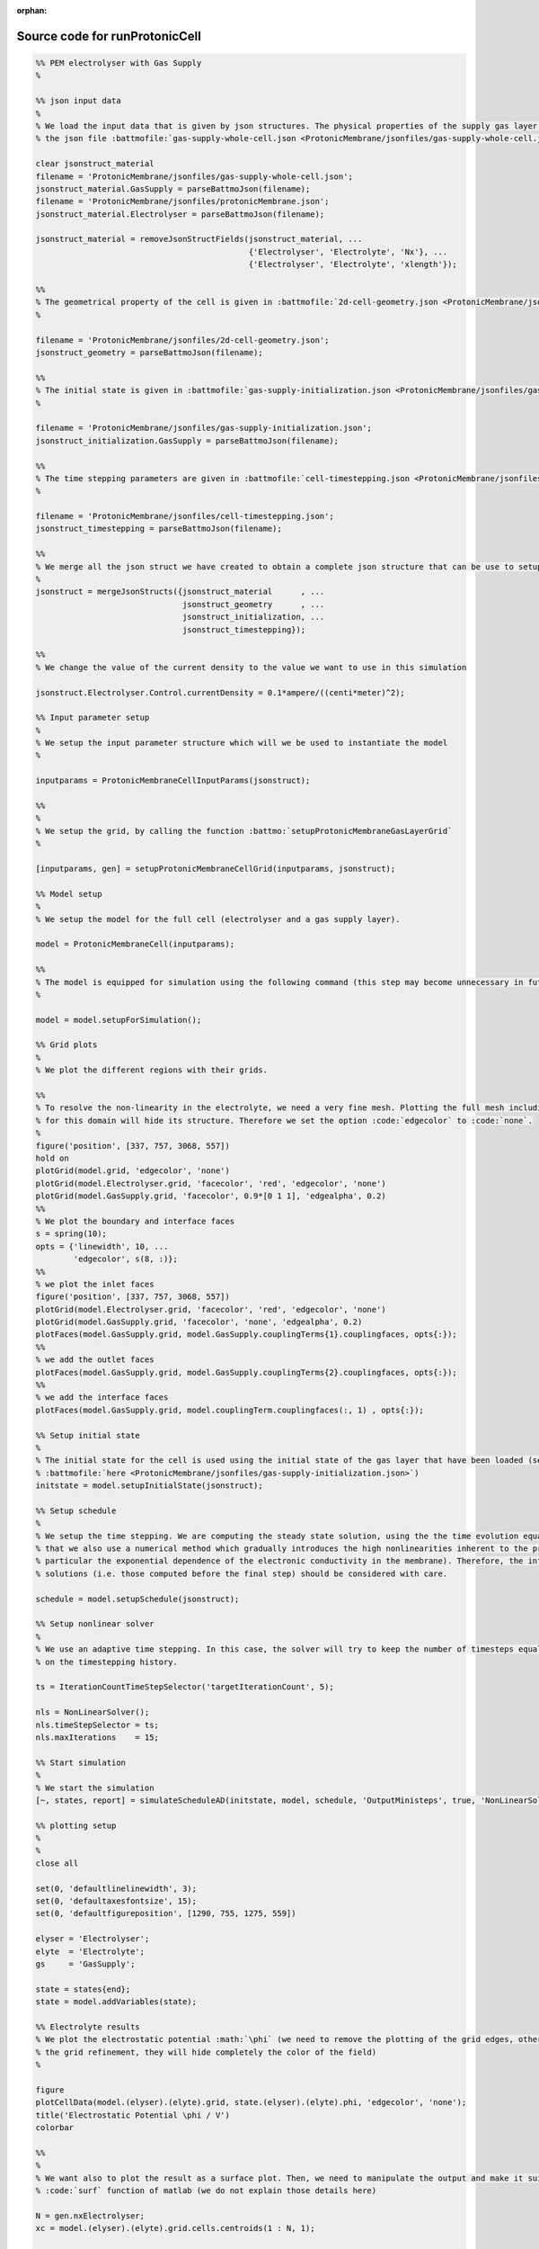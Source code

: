 :orphan:

.. _runProtonicCell_source:

Source code for runProtonicCell
-------------------------------

.. code:: matlab


  %% PEM electrolyser with Gas Supply
  %
  
  %% json input data
  %
  % We load the input data that is given by json structures. The physical properties of the supply gas layer is given in
  % the json file :battmofile:`gas-supply-whole-cell.json <ProtonicMembrane/jsonfiles/gas-supply-whole-cell.json>`
  
  clear jsonstruct_material
  filename = 'ProtonicMembrane/jsonfiles/gas-supply-whole-cell.json';
  jsonstruct_material.GasSupply = parseBattmoJson(filename);
  filename = 'ProtonicMembrane/jsonfiles/protonicMembrane.json';
  jsonstruct_material.Electrolyser = parseBattmoJson(filename);
  
  jsonstruct_material = removeJsonStructFields(jsonstruct_material, ...
                                               {'Electrolyser', 'Electrolyte', 'Nx'}, ...
                                               {'Electrolyser', 'Electrolyte', 'xlength'});
  
  %%
  % The geometrical property of the cell is given in :battmofile:`2d-cell-geometry.json <ProtonicMembrane/jsonfiles/2d-cell-geometry.json>`
  %
  
  filename = 'ProtonicMembrane/jsonfiles/2d-cell-geometry.json';
  jsonstruct_geometry = parseBattmoJson(filename);
  
  %%
  % The initial state is given in :battmofile:`gas-supply-initialization.json <ProtonicMembrane/jsonfiles/gas-supply-initialization.json>`
  %
  
  filename = 'ProtonicMembrane/jsonfiles/gas-supply-initialization.json';
  jsonstruct_initialization.GasSupply = parseBattmoJson(filename);
  
  %%
  % The time stepping parameters are given in :battmofile:`cell-timestepping.json <ProtonicMembrane/jsonfiles/cell-timestepping.json>`
  %
  
  filename = 'ProtonicMembrane/jsonfiles/cell-timestepping.json';
  jsonstruct_timestepping = parseBattmoJson(filename);
  
  %%
  % We merge all the json struct we have created to obtain a complete json structure that can be use to setup the model
  %
  jsonstruct = mergeJsonStructs({jsonstruct_material      , ...
                                 jsonstruct_geometry      , ...
                                 jsonstruct_initialization, ...
                                 jsonstruct_timestepping});
  
  %%
  % We change the value of the current density to the value we want to use in this simulation
  
  jsonstruct.Electrolyser.Control.currentDensity = 0.1*ampere/((centi*meter)^2);
  
  %% Input parameter setup
  %
  % We setup the input parameter structure which will we be used to instantiate the model
  %
  
  inputparams = ProtonicMembraneCellInputParams(jsonstruct);
  
  %%
  %
  % We setup the grid, by calling the function :battmo:`setupProtonicMembraneGasLayerGrid`
  %
  
  [inputparams, gen] = setupProtonicMembraneCellGrid(inputparams, jsonstruct);
  
  %% Model setup
  %
  % We setup the model for the full cell (electrolyser and a gas supply layer).
  
  model = ProtonicMembraneCell(inputparams);
  
  %%
  % The model is equipped for simulation using the following command (this step may become unnecessary in future versions)
  %
  
  model = model.setupForSimulation();
  
  %% Grid plots
  %
  % We plot the different regions with their grids.
  
  %%
  % To resolve the non-linearity in the electrolyte, we need a very fine mesh. Plotting the full mesh including the edges
  % for this domain will hide its structure. Therefore we set the option :code:`edgecolor` to :code:`none`.
  %
  figure('position', [337, 757, 3068, 557])
  hold on
  plotGrid(model.grid, 'edgecolor', 'none')
  plotGrid(model.Electrolyser.grid, 'facecolor', 'red', 'edgecolor', 'none')
  plotGrid(model.GasSupply.grid, 'facecolor', 0.9*[0 1 1], 'edgealpha', 0.2)
  %%
  % We plot the boundary and interface faces
  s = spring(10);
  opts = {'linewidth', 10, ...
          'edgecolor', s(8, :)};
  %%
  % we plot the inlet faces
  figure('position', [337, 757, 3068, 557])
  plotGrid(model.Electrolyser.grid, 'facecolor', 'red', 'edgecolor', 'none')
  plotGrid(model.GasSupply.grid, 'facecolor', 'none', 'edgealpha', 0.2)
  plotFaces(model.GasSupply.grid, model.GasSupply.couplingTerms{1}.couplingfaces, opts{:});
  %%
  % we add the outlet faces
  plotFaces(model.GasSupply.grid, model.GasSupply.couplingTerms{2}.couplingfaces, opts{:});
  %%
  % we add the interface faces
  plotFaces(model.GasSupply.grid, model.couplingTerm.couplingfaces(:, 1) , opts{:});
  
  %% Setup initial state
  %
  % The initial state for the cell is used using the initial state of the gas layer that have been loaded (see
  % :battmofile:`here <ProtonicMembrane/jsonfiles/gas-supply-initialization.json>`)
  initstate = model.setupInitialState(jsonstruct);
  
  %% Setup schedule
  %
  % We setup the time stepping. We are computing the steady state solution, using the the time evolution equation. Note
  % that we also use a numerical method which gradually introduces the high nonlinearities inherent to the problem (in
  % particular the exponential dependence of the electronic conductivity in the membrane). Therefore, the intermediate
  % solutions (i.e. those computed before the final step) should be considered with care.
  
  schedule = model.setupSchedule(jsonstruct);
  
  %% Setup nonlinear solver
  %
  % We use an adaptive time stepping. In this case, the solver will try to keep the number of timesteps equal to 5, based
  % on the timestepping history.
  
  ts = IterationCountTimeStepSelector('targetIterationCount', 5);
  
  nls = NonLinearSolver();
  nls.timeStepSelector = ts;
  nls.maxIterations    = 15;
  
  %% Start simulation
  %
  % We start the simulation
  [~, states, report] = simulateScheduleAD(initstate, model, schedule, 'OutputMinisteps', true, 'NonLinearSolver', nls); 
  
  %% plotting setup
  %
  % 
  close all
  
  set(0, 'defaultlinelinewidth', 3);
  set(0, 'defaultaxesfontsize', 15);
  set(0, 'defaultfigureposition', [1290, 755, 1275, 559])
  
  elyser = 'Electrolyser';
  elyte  = 'Electrolyte';
  gs     = 'GasSupply';
  
  state = states{end};
  state = model.addVariables(state);
  
  %% Electrolyte results
  % We plot the electrostatic potential :math:`\phi` (we need to remove the plotting of the grid edges, otherwise due to
  % the grid refinement, they will hide completely the color of the field)
  %
  
  figure
  plotCellData(model.(elyser).(elyte).grid, state.(elyser).(elyte).phi, 'edgecolor', 'none');
  title('Electrostatic Potential \phi / V')
  colorbar
  
  %%
  %
  % We want also to plot the result as a surface plot. Then, we need to manipulate the output and make it suitable to the
  % :code:`surf` function of matlab (we do not explain those details here)
  
  N = gen.nxElectrolyser;
  xc = model.(elyser).(elyte).grid.cells.centroids(1 : N, 1);
  
  X = reshape(model.(elyser).(elyte).grid.cells.centroids(:, 1), N, [])/(milli*meter);
  Y = reshape(model.(elyser).(elyte).grid.cells.centroids(:, 2), N, [])/(milli*meter);
  
  figure
  val = state.(elyser).(elyte).phi;
  Z = reshape(val, N, []);
  surf(X, Y, Z, 'edgecolor', 'none');
  title('\phi / V')
  xlabel('x / mm')
  ylabel('y / mm')
  view(45, 31)
  colorbar
  
  %%
  %
  % We produce a surface plot of the electromotive potential :math:`\pi`.
  
  figure
  val = state.(elyser).(elyte).pi;
  Z = reshape(val, N, []);
  surf(X, Y, Z, 'edgecolor', 'none');
  title('pi / V')
  xlabel('x / mm')
  ylabel('y / mm')
  view(45, 31)
  colorbar
  
  %% Gas Layer results
  %
  % We plot the H2O mass fraction in the gas diffusion layer. We observe how the water is being first consumed close to
  % the inlet (inlet is at bottom, outlet at top).
  %
  
  figure
  plotCellData(model.(gs).grid, state.(gs).massfractions{1}, 'edgecolor', 'none');
  title('H2O mass fraction / -')
  colorbar
  
  
  %%
  % We plot the same result as a surface plot
  %
  N = gen.nxGasSupply;
  
  X = reshape(model.(gs).grid.cells.centroids(:, 1), N, [])/(milli*meter);
  Y = reshape(model.(gs).grid.cells.centroids(:, 2), N, [])/(milli*meter);
  
  
  val = state.(gs).massfractions{1};
  Z = reshape(val, N, []);
  
  surf(X, Y, Z, 'edgecolor', 'none');
  colorbar
  title('Mass Fraction H2O');
  xlabel('x / mm')
  ylabel('y / mm')
  view([50, 51]);
  
  %%
  %
  % We plot the O2 mass fraction
  %
  
  figure('position', [1290, 755, 1275, 559])
  
  val = state.(gs).massfractions{2};
  Z = reshape(val, N, []);
  
  surf(X, Y, Z, 'edgecolor', 'none');
  colorbar
  title('Mass Fraction O2');
  xlabel('x / mm')
  ylabel('y / mm')
  view([50, 51]);
  
  %% Interface results
  %
  % Current density in the anode. We recover the current on each face along the anode.
  %
  
  i = state.Electrolyser.Anode.i; 
  
  %%
  %
  % From the current values at each face, we compute the current density by dividing with the face areas.
  
  ind   = model.Electrolyser.couplingTerms{1}.couplingfaces(:, 2);
  yc    = model.Electrolyser.Electrolyte.grid.faces.centroids(ind, 2);
  areas = model.Electrolyser.Electrolyte.grid.faces.areas(ind);
  
  u = ampere/((centi*meter)^2);
  i = (i./areas)/u; % We convert to A/cm^2
  
  figure
  plot(yc/(milli*meter), i);
  title('Current in Anode / A/cm^2')
  xlabel('height / mm')
  
  
  %%
  %
  % We do the same but now for the proton current.
  %
  
  iHp = state.Electrolyser.Anode.iHp;
  
  ind   = model.Electrolyser.couplingTerms{1}.couplingfaces(:, 2);
  yc    = model.Electrolyser.Electrolyte.grid.faces.centroids(ind, 2);
  areas = model.Electrolyser.Electrolyte.grid.faces.areas(ind);
  
  u = ampere/((centi*meter)^2);
  iHp = (iHp./areas)/u;
  
  figure
  plot(yc/(milli*meter), iHp);
  title('iHp in Anode / A/cm^2')
  xlabel('height / mm')
  
  %%
  %
  % By dividing the proton current density with the total current density, we obtain the Faradic efficiency.
  
  % drivingForces.src = schedule.control.src;
  % state = model.evalVarName(state, 'Electrolyser.Anode.iHp', {{'drivingForces', drivingForces}});
  
  i   = state.Electrolyser.Anode.i;
  iHp = state.Electrolyser.Anode.iHp;
  
  ind = model.Electrolyser.couplingTerms{1}.couplingfaces(:, 2);
  yc  = model.Electrolyser.Electrolyte.grid.faces.centroids(ind, 2);
  
  figure
  plot(yc/(milli*meter), iHp./i);
  title('Faradic efficiency')
  xlabel('height / mm')
  

